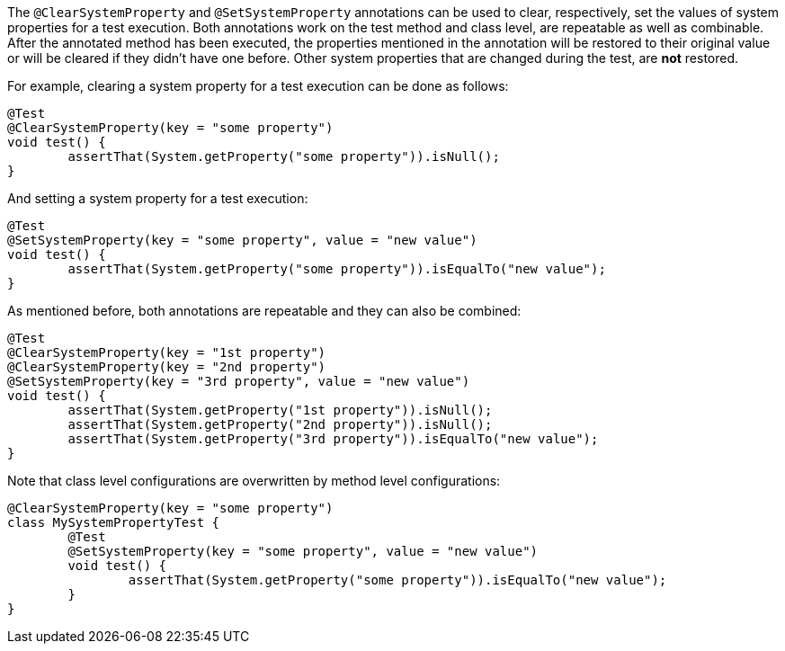 :page-title: Clearing/setting system properties
:page-description: JUnit Jupiter extensions to clear and set the values of system properties

The `@ClearSystemProperty` and `@SetSystemProperty` annotations can be used to clear, respectively, set the values of system properties for a test execution.
Both annotations work on the test method and class level, are repeatable as well as combinable.
After the annotated method has been executed, the properties mentioned in the annotation will be restored to their original value or will be cleared if they didn't have one before.
Other system properties that are changed during the test, are *not* restored.

For example, clearing a system property for a test execution can be done as follows:

[source,java]
----
@Test
@ClearSystemProperty(key = "some property")
void test() {
	assertThat(System.getProperty("some property")).isNull();
}
----

And setting a system property for a test execution:

[source,java]
----
@Test
@SetSystemProperty(key = "some property", value = "new value")
void test() {
	assertThat(System.getProperty("some property")).isEqualTo("new value");
}
----

As mentioned before, both annotations are repeatable and they can also be combined:

[source,java]
----
@Test
@ClearSystemProperty(key = "1st property")
@ClearSystemProperty(key = "2nd property")
@SetSystemProperty(key = "3rd property", value = "new value")
void test() {
	assertThat(System.getProperty("1st property")).isNull();
	assertThat(System.getProperty("2nd property")).isNull();
	assertThat(System.getProperty("3rd property")).isEqualTo("new value");
}
----

Note that class level configurations are overwritten by method level configurations:

[source,java]
----
@ClearSystemProperty(key = "some property")
class MySystemPropertyTest {
	@Test
	@SetSystemProperty(key = "some property", value = "new value")
	void test() {
		assertThat(System.getProperty("some property")).isEqualTo("new value");
	}
}
----
